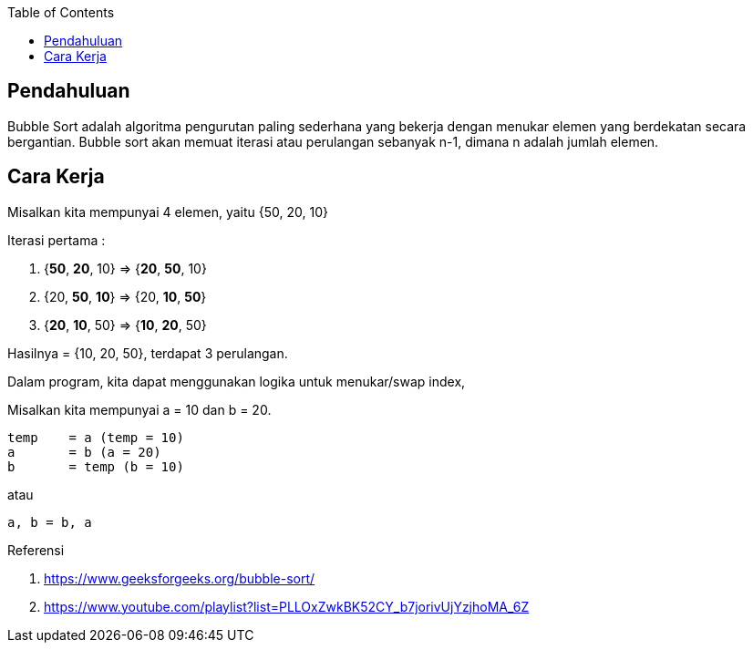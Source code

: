 :page-title     : Buble Sort
:page-signed-by : Deo Valiandro. M <valiandrod@gmail.com>
:page-layout    : default
:page-category  : Algoritma
:page-time      : 2017-11-11T13:37:47
:page-update    : 2022-05-03T22:33:08
:page-idn       : 84dd51793affe5ee
:toc:


== Pendahuluan

Bubble Sort adalah algoritma pengurutan paling sederhana yang bekerja dengan
menukar elemen yang berdekatan secara bergantian. Bubble sort akan memuat
iterasi atau perulangan sebanyak n-1, dimana n adalah jumlah elemen.


== Cara Kerja

Misalkan kita mempunyai 4 elemen, yaitu {50, 20, 10}

Iterasi pertama :

1. {**50**, **20**, 10} => {**20**, **50**, 10}
2. {20, **50**, **10**} => {20, **10**, **50**}
3. {**20**, **10**, 50} => {**10**, **20**, 50}

Hasilnya = {10, 20, 50}, terdapat 3 perulangan.

Dalam program, kita dapat menggunakan logika untuk menukar/swap index, 

Misalkan kita mempunyai a = 10 dan b = 20.

[source, c]
temp    = a (temp = 10)
a       = b (a = 20)
b       = temp (b = 10)

atau

[source, python]
a, b = b, a

Referensi

. https://www.geeksforgeeks.org/bubble-sort/
. https://www.youtube.com/playlist?list=PLLOxZwkBK52CY_b7jorivUjYzjhoMA_6Z
